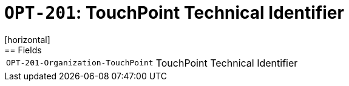 = `OPT-201`: TouchPoint Technical Identifier
[horizontal]
== Fields
[horizontal]
  `OPT-201-Organization-TouchPoint`:: TouchPoint Technical Identifier
